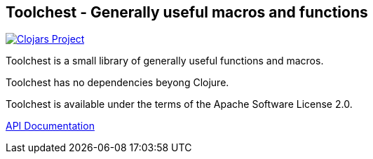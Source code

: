 == Toolchest - Generally useful macros and functions

image:http://clojars.org/io.aviso/toolchest/latest-version.svg[Clojars Project, link="http://clojars.org/io.aviso/rook"]

Toolchest is a small library of generally useful functions and macros.

Toolchest has no dependencies beyong Clojure.

Toolchest is available under the terms of the Apache Software License 2.0.

link:http://howardlewisship.com/io.aviso/toolchest/[API Documentation]
